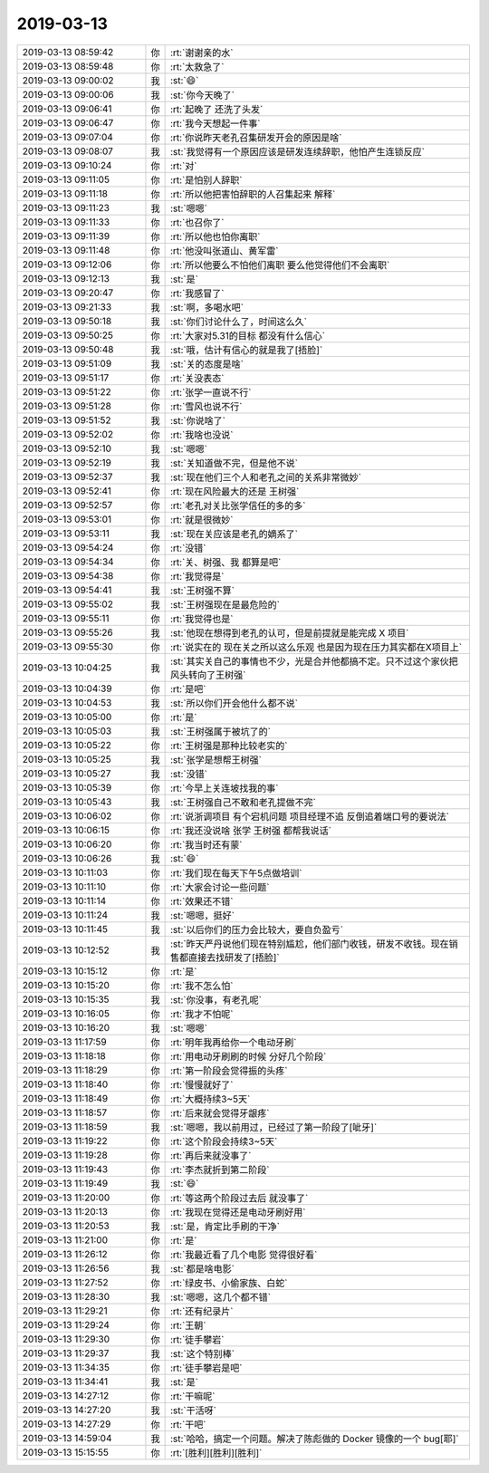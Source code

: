 2019-03-13
-------------

.. list-table::
   :widths: 25, 1, 60

   * - 2019-03-13 08:59:42
     - 你
     - :rt:`谢谢亲的水`
   * - 2019-03-13 08:59:48
     - 你
     - :rt:`太救急了`
   * - 2019-03-13 09:00:02
     - 我
     - :st:`😄`
   * - 2019-03-13 09:00:06
     - 我
     - :st:`你今天晚了`
   * - 2019-03-13 09:06:41
     - 你
     - :rt:`起晚了 还洗了头发`
   * - 2019-03-13 09:06:47
     - 你
     - :rt:`我今天想起一件事`
   * - 2019-03-13 09:07:04
     - 你
     - :rt:`你说昨天老孔召集研发开会的原因是啥`
   * - 2019-03-13 09:08:07
     - 我
     - :st:`我觉得有一个原因应该是研发连续辞职，他怕产生连锁反应`
   * - 2019-03-13 09:10:24
     - 你
     - :rt:`对`
   * - 2019-03-13 09:11:05
     - 你
     - :rt:`是怕别人辞职`
   * - 2019-03-13 09:11:18
     - 你
     - :rt:`所以他把害怕辞职的人召集起来 解释`
   * - 2019-03-13 09:11:23
     - 我
     - :st:`嗯嗯`
   * - 2019-03-13 09:11:33
     - 你
     - :rt:`也召你了`
   * - 2019-03-13 09:11:39
     - 你
     - :rt:`所以他也怕你离职`
   * - 2019-03-13 09:11:48
     - 你
     - :rt:`他没叫张道山、黄军雷`
   * - 2019-03-13 09:12:06
     - 你
     - :rt:`所以他要么不怕他们离职 要么他觉得他们不会离职`
   * - 2019-03-13 09:12:13
     - 我
     - :st:`是`
   * - 2019-03-13 09:20:47
     - 你
     - :rt:`我感冒了`
   * - 2019-03-13 09:21:33
     - 我
     - :st:`啊，多喝水吧`
   * - 2019-03-13 09:50:18
     - 我
     - :st:`你们讨论什么了，时间这么久`
   * - 2019-03-13 09:50:25
     - 你
     - :rt:`大家对5.31的目标 都没有什么信心`
   * - 2019-03-13 09:50:48
     - 我
     - :st:`哦，估计有信心的就是我了[捂脸]`
   * - 2019-03-13 09:51:09
     - 我
     - :st:`关的态度是啥`
   * - 2019-03-13 09:51:17
     - 你
     - :rt:`关没表态`
   * - 2019-03-13 09:51:22
     - 你
     - :rt:`张学一直说不行`
   * - 2019-03-13 09:51:28
     - 你
     - :rt:`雪风也说不行`
   * - 2019-03-13 09:51:52
     - 我
     - :st:`你说啥了`
   * - 2019-03-13 09:52:02
     - 你
     - :rt:`我啥也没说`
   * - 2019-03-13 09:52:10
     - 我
     - :st:`嗯嗯`
   * - 2019-03-13 09:52:19
     - 我
     - :st:`关知道做不完，但是他不说`
   * - 2019-03-13 09:52:37
     - 我
     - :st:`现在他们三个人和老孔之间的关系非常微妙`
   * - 2019-03-13 09:52:41
     - 你
     - :rt:`现在风险最大的还是 王树强`
   * - 2019-03-13 09:52:57
     - 你
     - :rt:`老孔对关比张学信任的多的多`
   * - 2019-03-13 09:53:01
     - 你
     - :rt:`就是很微妙`
   * - 2019-03-13 09:53:11
     - 我
     - :st:`现在关应该是老孔的嫡系了`
   * - 2019-03-13 09:54:24
     - 你
     - :rt:`没错`
   * - 2019-03-13 09:54:34
     - 你
     - :rt:`关、树强、我 都算是吧`
   * - 2019-03-13 09:54:38
     - 你
     - :rt:`我觉得是`
   * - 2019-03-13 09:54:41
     - 我
     - :st:`王树强不算`
   * - 2019-03-13 09:55:02
     - 我
     - :st:`王树强现在是最危险的`
   * - 2019-03-13 09:55:11
     - 你
     - :rt:`我觉得也是`
   * - 2019-03-13 09:55:26
     - 我
     - :st:`他现在想得到老孔的认可，但是前提就是能完成 X 项目`
   * - 2019-03-13 09:55:30
     - 你
     - :rt:`说实在的 现在关之所以这么乐观 也是因为现在压力其实都在X项目上`
   * - 2019-03-13 10:04:25
     - 我
     - :st:`其实关自己的事情也不少，光是合并他都搞不定。只不过这个家伙把风头转向了王树强`
   * - 2019-03-13 10:04:39
     - 你
     - :rt:`是吧`
   * - 2019-03-13 10:04:53
     - 我
     - :st:`所以你们开会他什么都不说`
   * - 2019-03-13 10:05:00
     - 你
     - :rt:`是`
   * - 2019-03-13 10:05:03
     - 我
     - :st:`王树强属于被坑了的`
   * - 2019-03-13 10:05:22
     - 你
     - :rt:`王树强是那种比较老实的`
   * - 2019-03-13 10:05:25
     - 我
     - :st:`张学是想帮王树强`
   * - 2019-03-13 10:05:27
     - 我
     - :st:`没错`
   * - 2019-03-13 10:05:39
     - 你
     - :rt:`今早上关连坡找我的事`
   * - 2019-03-13 10:05:43
     - 我
     - :st:`王树强自己不敢和老孔提做不完`
   * - 2019-03-13 10:06:02
     - 你
     - :rt:`说浙调项目 有个宕机问题 项目经理不追 反倒追着端口号的要说法`
   * - 2019-03-13 10:06:15
     - 你
     - :rt:`我还没说啥 张学 王树强 都帮我说话`
   * - 2019-03-13 10:06:20
     - 你
     - :rt:`我当时还有蒙`
   * - 2019-03-13 10:06:26
     - 我
     - :st:`😄`
   * - 2019-03-13 10:11:03
     - 你
     - :rt:`我们现在每天下午5点做培训`
   * - 2019-03-13 10:11:10
     - 你
     - :rt:`大家会讨论一些问题`
   * - 2019-03-13 10:11:14
     - 你
     - :rt:`效果还不错`
   * - 2019-03-13 10:11:24
     - 我
     - :st:`嗯嗯，挺好`
   * - 2019-03-13 10:11:45
     - 我
     - :st:`以后你们的压力会比较大，要自负盈亏`
   * - 2019-03-13 10:12:52
     - 我
     - :st:`昨天严丹说他们现在特别尴尬，他们部门收钱，研发不收钱。现在销售都直接去找研发了[捂脸]`
   * - 2019-03-13 10:15:12
     - 你
     - :rt:`是`
   * - 2019-03-13 10:15:20
     - 你
     - :rt:`我不怎么怕`
   * - 2019-03-13 10:15:35
     - 我
     - :st:`你没事，有老孔呢`
   * - 2019-03-13 10:16:05
     - 你
     - :rt:`我才不怕呢`
   * - 2019-03-13 10:16:20
     - 我
     - :st:`嗯嗯`
   * - 2019-03-13 11:17:59
     - 你
     - :rt:`明年我再给你一个电动牙刷`
   * - 2019-03-13 11:18:18
     - 你
     - :rt:`用电动牙刷刷的时候 分好几个阶段`
   * - 2019-03-13 11:18:29
     - 你
     - :rt:`第一阶段会觉得振的头疼`
   * - 2019-03-13 11:18:40
     - 你
     - :rt:`慢慢就好了`
   * - 2019-03-13 11:18:49
     - 你
     - :rt:`大概持续3~5天`
   * - 2019-03-13 11:18:57
     - 你
     - :rt:`后来就会觉得牙龈疼`
   * - 2019-03-13 11:18:59
     - 我
     - :st:`嗯嗯，我以前用过，已经过了第一阶段了[呲牙]`
   * - 2019-03-13 11:19:22
     - 你
     - :rt:`这个阶段会持续3~5天`
   * - 2019-03-13 11:19:28
     - 你
     - :rt:`再后来就没事了`
   * - 2019-03-13 11:19:43
     - 你
     - :rt:`李杰就折到第二阶段`
   * - 2019-03-13 11:19:49
     - 我
     - :st:`😄`
   * - 2019-03-13 11:20:00
     - 你
     - :rt:`等这两个阶段过去后 就没事了`
   * - 2019-03-13 11:20:13
     - 你
     - :rt:`我现在觉得还是电动牙刷好用`
   * - 2019-03-13 11:20:53
     - 我
     - :st:`是，肯定比手刷的干净`
   * - 2019-03-13 11:21:00
     - 你
     - :rt:`是`
   * - 2019-03-13 11:26:12
     - 你
     - :rt:`我最近看了几个电影 觉得很好看`
   * - 2019-03-13 11:26:56
     - 我
     - :st:`都是啥电影`
   * - 2019-03-13 11:27:52
     - 你
     - :rt:`绿皮书、小偷家族、白蛇`
   * - 2019-03-13 11:28:30
     - 我
     - :st:`嗯嗯，这几个都不错`
   * - 2019-03-13 11:29:21
     - 你
     - :rt:`还有纪录片`
   * - 2019-03-13 11:29:24
     - 你
     - :rt:`王朝`
   * - 2019-03-13 11:29:30
     - 你
     - :rt:`徒手攀岩`
   * - 2019-03-13 11:29:37
     - 我
     - :st:`这个特别棒`
   * - 2019-03-13 11:34:35
     - 你
     - :rt:`徒手攀岩是吧`
   * - 2019-03-13 11:34:41
     - 我
     - :st:`是`
   * - 2019-03-13 14:27:12
     - 你
     - :rt:`干嘛呢`
   * - 2019-03-13 14:27:20
     - 我
     - :st:`干活呀`
   * - 2019-03-13 14:27:29
     - 你
     - :rt:`干吧`
   * - 2019-03-13 14:59:04
     - 我
     - :st:`哈哈，搞定一个问题。解决了陈彪做的 Docker 镜像的一个 bug[耶]`
   * - 2019-03-13 15:15:55
     - 你
     - :rt:`[胜利][胜利][胜利]`
